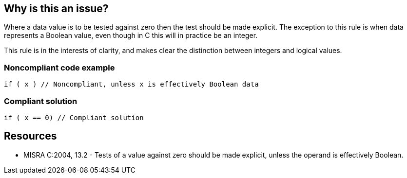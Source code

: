 == Why is this an issue?

Where a data value is to be tested against zero then the test should be made explicit. The exception to this rule is when data represents a Boolean value, even though in C this will in practice be an integer.


This rule is in the interests of clarity, and makes clear the distinction between integers and logical values.


=== Noncompliant code example

[source,cpp]
----
if ( x ) // Noncompliant, unless x is effectively Boolean data
----


=== Compliant solution

[source,cpp]
----
if ( x == 0) // Compliant solution
----


== Resources

* MISRA C:2004, 13.2 - Tests of a value against zero should be made explicit, unless the operand is effectively Boolean.


ifdef::env-github,rspecator-view[]

'''
== Implementation Specification
(visible only on this page)

=== Message

Explicitly test this expression against zero.


'''
== Comments And Links
(visible only on this page)

=== is related to: S872

=== on 22 Jan 2019, 11:45:46 Loïc Joly wrote:
This rule is a pure Misra-C rule, and should be retargeted as such. RSPEC-811 & RSPEC-812, together, cover the same situation for Misra-{cpp}.


We need a SonarSource rule that corers the same situation, but with some differences: 

* One rule for both languages, that covers all cases
* Allow also pointer validity checks ``++T* p = f(); if(p) ...++``?
* Allow class types with explicit conversion to bool ``++unique_ptr<T> p = f(); if (p) ...++``?
* ...

We will wait to have started a real Misra initiative to do this.

endif::env-github,rspecator-view[]
